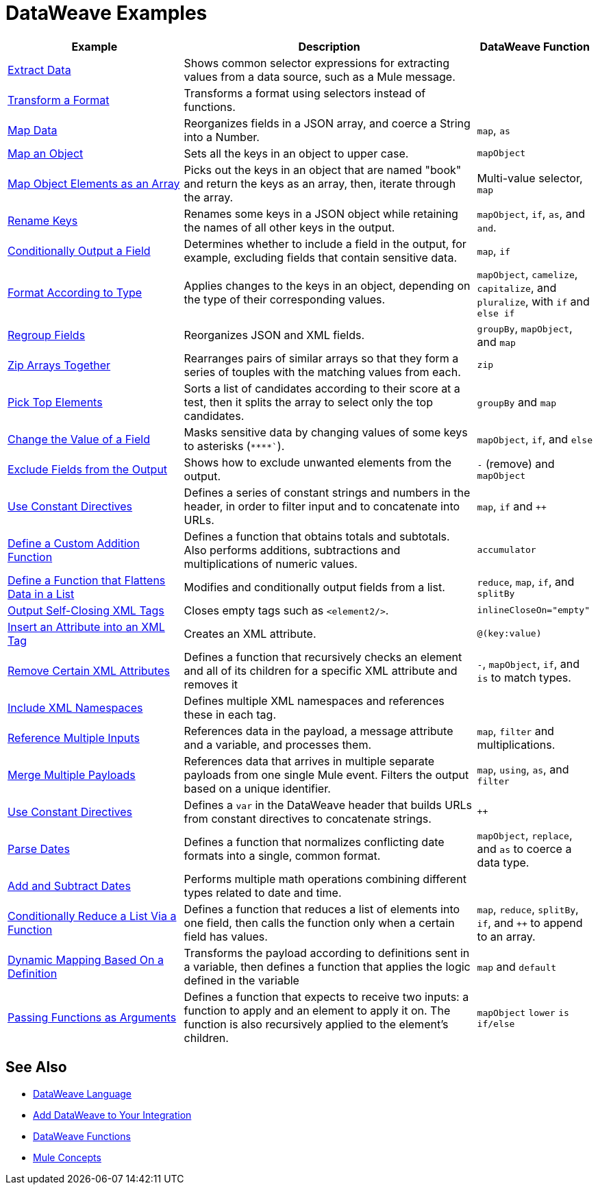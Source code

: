 = DataWeave Examples
:keywords: studio, anypoint, transform, transformer, format, aggregate, rename, split, filter convert, xml, json, csv, pojo, java object, metadata, dataweave, data weave, datamapper, dwl, dfl, dw, output structure, input structure, map, mapping

[cols="3,5,2",options="header"]
|===
|Example |Description |DataWeave Function

|link:dataweave-cookbook-extract-data[Extract Data]
| Shows common selector expressions for extracting values from a data source, such as a Mule message. | 

| link:dataweave-cookbook-perform-basic-transformation[Transform a Format] | Transforms a format using selectors instead of functions. | 

| link:dataweave-cookbook-map[Map Data]
| Reorganizes fields in a JSON array, and coerce a String into a Number. | `map`, `as`

| link:dataweave-cookbook-map-an-object[Map an Object]
| Sets all the keys in an object to upper case. | `mapObject`

| link:dataweave-cookbook-map-object-elements-as-an-array[Map Object Elements as an Array]
| Picks out the keys in an object that are named "book" and return the keys as an array, then, iterate through the array. | Multi-value selector, `map`

| link:dataweave-cookbook-rename-keys[Rename Keys]
| Renames some keys in a JSON object while retaining the names of all other keys in the output. |  `mapObject`, `if`, `as`, and `and`.

| link:dataweave-cookbook-output-a-field-when-present[Conditionally Output a Field]
| Determines whether to include a field in the output, for example, excluding fields that contain sensitive data. | `map`, `if`

| link:dataweave-cookbook-format-according-to-type[Format According to Type]
| Applies changes to the keys in an object, depending on the type of their corresponding values. | `mapObject`, `camelize`, `capitalize`, and `pluralize`, with `if` and `else if`

| link:dataweave-cookbook-regroup-fields[Regroup Fields]
| Reorganizes JSON and XML fields. | `groupBy`, `mapObject`, and `map`

| link:dataweave-cookbook-zip-arrays-together[Zip Arrays Together]
| Rearranges pairs of similar arrays so that they form a series of touples with the matching values from each. | `zip`

| link:dataweave-cookbook-pick-top-elements[Pick Top Elements]
| Sorts a list of candidates according to their score at a test, then it splits the array to select only the top candidates. | `groupBy` and `map`


| link:dataweave-cookbook-change-value-of-a-field[Change the Value of a Field]
| Masks sensitive data by changing values of some keys to asterisks (`\****``). |  `mapObject`, `if`, and `else`


| link:dataweave-cookbook-exclude-field[Exclude Fields from the Output]
| Shows how to exclude unwanted elements from the output.|  `-` (remove) and `mapObject`

| link:dataweave-cookbook-use-constant-directives[Use Constant Directives]
| Defines a series of constant strings and numbers in the header, in order to filter input and to concatenate into URLs. | `map`, `if` and `++` 

| link:dataweave-cookbook-define-a-custom-addition-function[Define a Custom Addition Function]
| Defines a function that obtains totals and subtotals. Also performs additions, subtractions and multiplications of numeric values. |  `accumulator`

| link:dataweave-cookbook-define-function-to-flatten-list[Define a Function that Flattens Data in a List]
| Modifies and conditionally output fields from a list. | `reduce`, `map`, `if`, and `splitBy`


| link:dataweave-cookbook-output-self-closing-xml-tags[Output Self-Closing XML Tags]
| Closes empty tags such as `<element2/>`. | `inlineCloseOn="empty"`

| link:dataweave-cookbook-insert-attribute[Insert an Attribute into an XML Tag]
| Creates an XML attribute. | `@(key:value)`


| link:dataweave-cookbook-remove-certain-xml-attributes[Remove Certain XML Attributes]
| Defines a function that recursively checks an element and all of its children for a specific XML attribute and removes it |  `-`, `mapObject`, `if`, and `is` to match types.


| link:dataweave-cookbook-include-xml-namespaces[Include XML Namespaces]
| Defines multiple XML namespaces and references these in each tag. | 


| link:dataweave-cookbook-reference-multiple-inputs[Reference Multiple Inputs]
| References data in the payload, a message attribute and a variable, and processes them. | `map`, `filter` and multiplications. 

| link:dataweave-cookbook-merge-multiple-payloads[Merge Multiple Payloads]
| References data that arrives in multiple separate payloads from one single Mule event. Filters the output based on a unique identifier. | `map`, `using`, `as`, and `filter`


| link:dataweave-cookbook-use-constant-directives[Use Constant Directives]
| Defines a `var` in the DataWeave header that builds URLs from constant directives to concatenate strings. | `++`

| link:dataweave-cookbook-parse-dates[Parse Dates]
| Defines a function that normalizes conflicting date formats into a single, common format. |  `mapObject`, `replace`, and `as` to coerce a data type.

| link:dataweave-cookbook-add-and-subtract-time[Add and Subtract Dates]
| Performs multiple math operations combining different types related to date and time. | 

| link:dataweave-cookbook-conditional-list-reduction-via-function[Conditionally Reduce a List Via a Function]
| Defines a function that reduces a list of elements into one field, then calls the function only when a certain field has values. | `map`, `reduce`, `splitBy`, `if`, and `++` to append to an array.

| link:dataweave-cookbook-map-based-on-an-external-definition[Dynamic Mapping Based On a Definition]
| Transforms the payload according to definitions sent in a variable, then defines a function that applies the logic defined in the variable | `map` and `default`

|  link:dataweave-cookbook-pass-functions-as-arguments[Passing Functions as Arguments]
| Defines a function that expects to receive two inputs: a function to apply and an element to apply it on. The function is also recursively applied to the element's children. | `mapObject` `lower` `is` `if/else`


|===

////
THESE DON'T WORK
|  link:dataweave-configure-csv-reader[]

|  link:dataweave-cookbook-create-mule-config[Creating a Mule Configuration]

|  link:dataweave-cookbook-create-mule-pom[Creating a Mule POM]


////




== See Also

////
* To step through basic DataWeave use cases and exercises in actual Mule applications, see the link:dataweave-quickstart[DataWeave Quickstart Guide].
////
* link:dataweave[DataWeave Language]
* link:dataweave-language-introduction[Add DataWeave to Your Integration]
* link:dw-functions[DataWeave Functions]
* link:mule-concepts[Mule Concepts]
